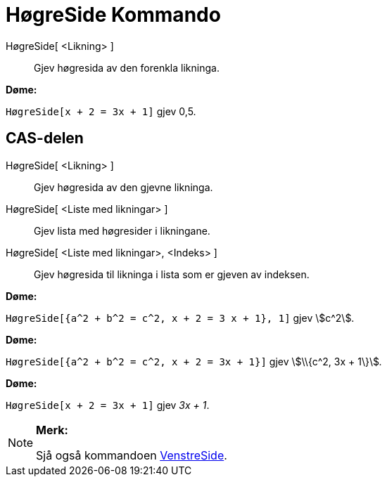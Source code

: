 = HøgreSide Kommando
:page-en: commands/RightSide
ifdef::env-github[:imagesdir: /nn/modules/ROOT/assets/images]

HøgreSide[ <Likning> ]::
  Gjev høgresida av den forenkla likninga.

[EXAMPLE]
====

*Døme:*

`++HøgreSide[x + 2 = 3x + 1]++` gjev 0,5.

====

== CAS-delen

HøgreSide[ <Likning> ]::
  Gjev høgresida av den gjevne likninga.
HøgreSide[ <Liste med likningar> ]::
  Gjev lista med høgresider i likningane.
HøgreSide[ <Liste med likningar>, <Indeks> ]::
  Gjev høgresida til likninga i lista som er gjeven av indeksen.

[EXAMPLE]
====

*Døme:*

`++HøgreSide[{a^2 + b^2 = c^2, x + 2 = 3 x + 1}, 1]++` gjev stem:[c^2].

====

[EXAMPLE]
====

*Døme:*

`++HøgreSide[{a^2 + b^2 = c^2, x + 2 = 3x + 1}]++` gjev stem:[\\{c^2, 3x + 1\}]__.__

====

[EXAMPLE]
====

*Døme:*

`++HøgreSide[x + 2 = 3x + 1]++` gjev _3x + 1_.

====

[NOTE]
====

*Merk:*

Sjå også kommandoen xref:/commands/VenstreSide.adoc[VenstreSide].

====
